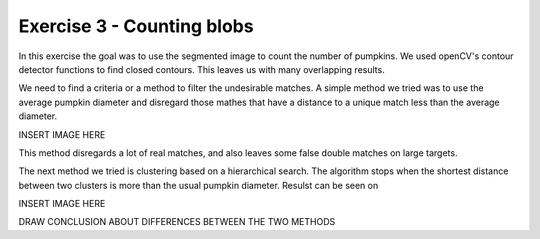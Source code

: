 Exercise 3 - Counting blobs
___________________________

In this exercise the goal was to use the segmented image to count the number of pumpkins.
We used openCV's contour detector functions to find closed contours.
This leaves us with many overlapping results.

We need to find a criteria or a method to filter the undesirable matches.
A simple method we tried was to use the average pumpkin diameter and disregard those mathes
that have a distance to a unique match less than the average diameter.

INSERT IMAGE HERE

This method disregards a lot of real matches, and also leaves some false double matches on large targets.

The next method we tried is clustering based on a hierarchical search.
The algorithm stops when the shortest distance between two clusters is more than the usual pumpkin diameter.
Resulst can be seen on

INSERT IMAGE HERE

DRAW CONCLUSION ABOUT DIFFERENCES BETWEEN THE TWO METHODS